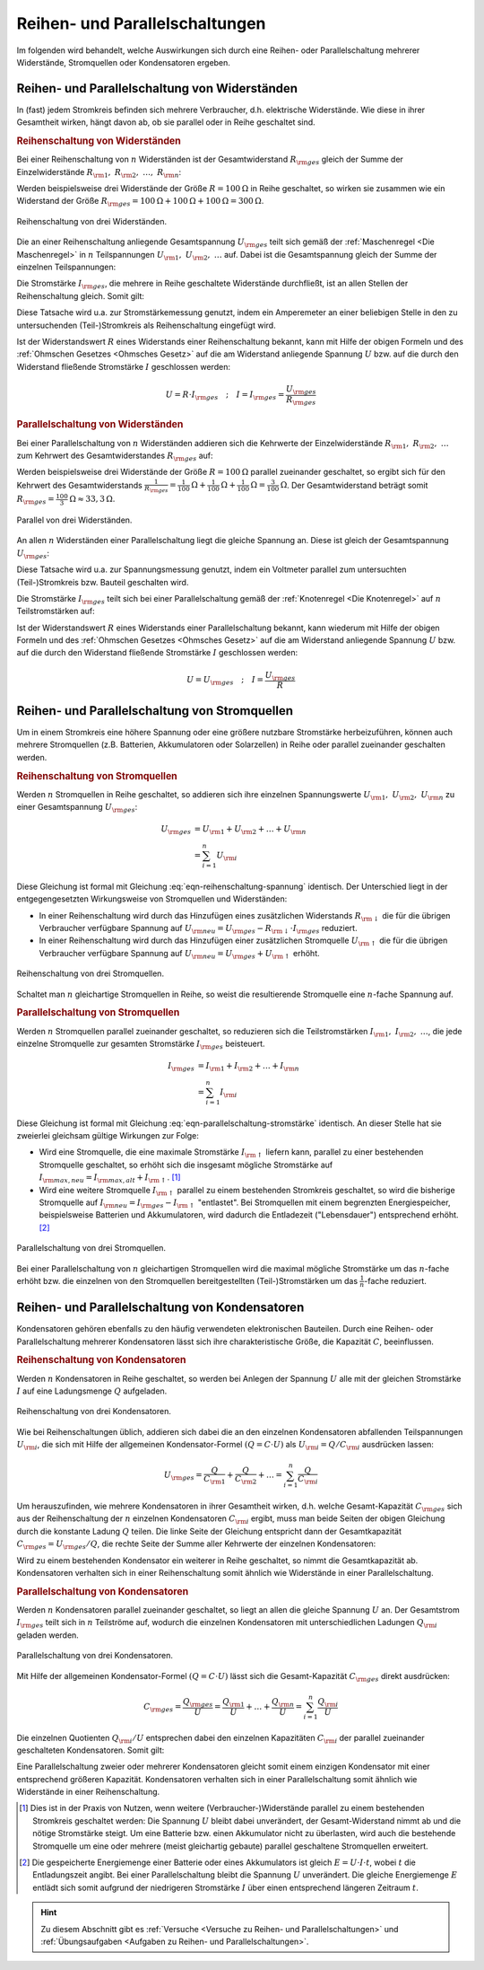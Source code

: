 .. index::
    single: Reihenschaltung
    single: Parallelschaltung
.. _Reihen- und Parallelschaltungen:

Reihen- und Parallelschaltungen
===============================

Im folgenden wird behandelt, welche Auswirkungen sich durch eine Reihen- oder
Parallelschaltung mehrerer Widerstände, Stromquellen oder Kondensatoren
ergeben.

.. _Reihen- und Parallelschaltung von Widerständen:

Reihen- und Parallelschaltung von Widerständen
----------------------------------------------

In (fast) jedem Stromkreis befinden sich mehrere Verbraucher, d.h. elektrische
Widerstände. Wie diese in ihrer Gesamtheit wirken, hängt davon ab, ob sie
parallel oder in Reihe geschaltet sind.

..  (Verbrauchern)

.. index::
    Reihenschaltung; von Widerständen
.. _Reihenschaltung von Widerständen:

.. rubric:: Reihenschaltung von Widerständen

Bei einer Reihenschaltung von :math:`n` Widerständen ist der Gesamtwiderstand
:math:`R _{\rm{ges}}` gleich der Summe der Einzelwiderstände :math:`R
_{\rm{1}},\; R _{\rm{2}},\; \ldots,\; R _{\rm{n}}`:

.. math::
    :label: eqn-reihenschaltung-widerstand

    R _{\rm{ges}} &= R _{\rm{1}} + R _{\rm{2}} + \ldots + R _{\rm{n}} \\
    &= \sum_{i=1}^{n} R  _{\rm{i}}

Werden beispielsweise drei Widerstände der Größe :math:`R = \unit[100]{\Omega }`
in Reihe geschaltet, so wirken sie zusammen wie ein Widerstand der Größe
:math:`R _{\rm{ges}} = \unit[100]{\Omega } + \unit[100]{\Omega } +
\unit[100]{\Omega } = \unit[300]{\Omega }`.

.. figure::
    ../pics/schaltungen/reihenschaltung-von-widerstaenden.png
    :name:  fig-reihenschaltung-von-widerstaenden
    :alt:   fig-reihenschaltung-von-widerstaenden
    :align: center
    :width: 45%

    Reihenschaltung von drei Widerständen.

    .. only:: html

        :download:`SVG: Reihenschaltung von Widerständen
        <../pics/schaltungen/reihenschaltung-von-widerstaenden.svg>`

Die an einer Reihenschaltung anliegende Gesamtspannung :math:`U _{\rm{ges}}`
teilt sich gemäß der :ref:`Maschenregel <Die Maschenregel>` in :math:`n`
Teilspannungen :math:`U _{\rm{1}},\; U _{\rm{2}},\; \ldots` auf. Dabei ist die
Gesamtspannung gleich der Summe der einzelnen Teilspannungen:

.. math::
    :label: eqn-reihenschaltung-spannung

    U _{\rm{ges}} &= U _{\rm{1}} + U _{\rm{2}} + \ldots + U _{\rm{n}} \\
    &= \sum_{i=1}^{n} U  _{\rm{i}}

Die Stromstärke :math:`I _{\rm{ges}}`, die mehrere in Reihe geschaltete
Widerstände durchfließt, ist an allen Stellen der Reihenschaltung gleich. Somit
gilt:

.. math::
    :label: eqn-reihenschaltung-stromstärke

    I _{\rm{ges}} = I _{\rm{1}} = I _{\rm{2}} = \ldots = I _{\rm{n}}

Diese Tatsache wird u.a. zur Stromstärkemessung genutzt, indem ein Amperemeter
an einer beliebigen Stelle in den zu untersuchenden (Teil-)Stromkreis als
Reihenschaltung eingefügt wird.

Ist der Widerstandswert :math:`R` eines Widerstands einer Reihenschaltung
bekannt, kann mit Hilfe der obigen Formeln und des :ref:`Ohmschen Gesetzes
<Ohmsches Gesetz>` auf die am Widerstand anliegende Spannung :math:`U` bzw. auf
die durch den Widerstand fließende Stromstärke :math:`I` geschlossen werden:

.. math::

    U = R \cdot I _{\rm{ges}} \quad ; \quad I = I _{\rm{ges}} = \frac{U
    _{\rm{ges}}}{R _{\rm{ges}}}


.. index::
    Parallelschaltung; von Widerständen
.. _Parallelschaltung von Widerständen:

.. rubric:: Parallelschaltung von Widerständen

Bei einer Parallelschaltung von :math:`n` Widerständen addieren sich die Kehrwerte
der Einzelwiderstände :math:`R _{\rm{1}},\; R _{\rm{2}},\; \ldots` zum Kehrwert
des Gesamtwiderstandes :math:`R _{\rm{ges}}` auf:

.. math::
    :label: eqn-parallelschaltung-widerstand

    \frac{1}{R _{\rm{ges}}} &= \frac{1}{R _{\rm{1}} } + \frac{1}{R _{\rm{2}} } +
    \ldots + \frac{1}{R _{\rm{n}}} \\
    &= \sum_{i=1}^{n} \frac{1}{R  _{\rm{i}}}

Werden beispielsweise drei Widerstände der Größe :math:`R = \unit[100]{\Omega }`
parallel zueinander geschaltet, so ergibt sich für den Kehrwert des
Gesamtwiderstands :math:`\frac{1}{R _{\rm{ges}}} = \unit[\frac{1}{100}]{\Omega }
+ \unit[\frac{1}{100} ]{\Omega } + \unit[\frac{1}{100} ]{\Omega } =
\unit[\frac{3}{100} ]{\Omega }`. Der Gesamtwiderstand beträgt somit :math:`R
_{\rm{ges}} = \unit[\frac{100}{3} ]{\Omega } \approx \unit[33,3]{\Omega }`.

.. figure::
    ../pics/schaltungen/parallelschaltung-von-widerstaenden.png
    :name:  fig-parallelschaltung-von-widerstaenden
    :alt:   fig-parallelschaltung-von-widerstaenden
    :align: center
    :width: 45%

    Parallel von drei Widerständen.

    .. only:: html

        :download:`SVG: Parallelschaltung von Widerständen
        <../pics/schaltungen/parallelschaltung-von-widerstaenden.svg>`

An allen :math:`n` Widerständen einer Parallelschaltung liegt die gleiche
Spannung an. Diese ist gleich der Gesamtspannung :math:`U _{\rm{ges}}`:

.. math::
    :label: eqn-parallelschaltung-spannung

    U _{\rm{ges}} = U _{\rm{1}} = U _{\rm{2}} = \ldots = U _{\rm{n}}

Diese Tatsache wird u.a. zur Spannungsmessung genutzt, indem ein Voltmeter
parallel zum untersuchten (Teil-)Stromkreis bzw. Bauteil geschalten wird.

Die Stromstärke :math:`I _{\rm{ges}}` teilt sich bei einer Parallelschaltung
gemäß der :ref:`Knotenregel <Die Knotenregel>` auf :math:`n` Teilstromstärken
auf:

.. math::
    :label: eqn-parallelschaltung-stromstärke

    I _{\rm{ges}} &= I _{\rm{1}} + I _{\rm{2}} + \ldots + I _{\rm{n}} \\
    &= \sum_{i=1}^{n} I  _{\rm{i}}

Ist der Widerstandswert :math:`R` eines Widerstands einer Parallelschaltung
bekannt, kann wiederum mit Hilfe der obigen Formeln und des :ref:`Ohmschen
Gesetzes <Ohmsches Gesetz>` auf die am Widerstand anliegende Spannung
:math:`U` bzw. auf die durch den Widerstand fließende Stromstärke :math:`I`
geschlossen werden:

.. math::

    U = U _{\rm{ges}} \quad ; \quad I = \frac{U _{\rm{ges}}}{R}


.. _Reihen- und Parallelschaltung von Stromquellen:

Reihen- und Parallelschaltung von Stromquellen
----------------------------------------------

Um in einem Stromkreis eine höhere Spannung oder eine größere nutzbare
Stromstärke herbeizuführen, können auch mehrere Stromquellen (z.B. Batterien,
Akkumulatoren oder Solarzellen) in Reihe oder parallel zueinander geschalten
werden.


.. index::
    Reihenschaltung; von Stromquellen
.. _Reihenschaltung von Stromquellen:

.. rubric:: Reihenschaltung von Stromquellen

Werden :math:`n` Stromquellen in Reihe geschaltet, so addieren sich ihre
einzelnen Spannungswerte :math:`U _{\rm{1}},\; U _{\rm{2}},\; U _{\rm{n}}` zu
einer Gesamtspannung :math:`U _{\rm{ges}}`:

.. math::

    U _{\rm{ges}} &= U _{\rm{1}} + U _{\rm{2}} + \ldots + U _{\rm{n}} \\
    &= \sum_{i=1}^{n} U  _{\rm{i}}

Diese Gleichung ist formal mit Gleichung :eq:`eqn-reihenschaltung-spannung` identisch.
Der Unterschied liegt in der entgegengesetzten Wirkungsweise von Stromquellen
und Widerständen:

* In einer Reihenschaltung wird durch das Hinzufügen eines zusätzlichen
  Widerstands :math:`R _{\rm{\downarrow }}` die für die übrigen Verbraucher
  verfügbare Spannung auf :math:`U _{\rm{neu}} = U _{\rm{ges}} - R
  _{\rm{\downarrow }} \cdot I _{\rm{ges}}` reduziert.
* In einer Reihenschaltung wird durch das Hinzufügen einer zusätzlichen
  Stromquelle :math:`U _{\rm{\uparrow }}` die für die übrigen Verbraucher
  verfügbare Spannung auf :math:`U _{\rm{neu}} = U _{\rm{ges}} + U
  _{\rm{\uparrow }}` erhöht.

.. figure::
    ../pics/schaltungen/reihenschaltung-von-stromquellen.png
    :name:  fig-reihenschaltung-von-stromquellen
    :alt:   fig-reihenschaltung-von-stromquellen
    :align: center
    :width: 45%

    Reihenschaltung von drei Stromquellen.

    .. only:: html

        :download:`SVG: Reihenschaltung von Stromquellen
        <../pics/schaltungen/reihenschaltung-von-stromquellen.svg>`


Schaltet man :math:`n` gleichartige Stromquellen in Reihe, so weist die
resultierende Stromquelle eine :math:`n`-fache Spannung auf.

.. index::
    Parallelschaltung; von Stromquellen
.. _Parallelschaltung von Stromquellen:

.. rubric:: Parallelschaltung von Stromquellen

Werden :math:`n` Stromquellen parallel zueinander geschaltet, so reduzieren sich
die Teilstromstärken :math:`I _{\rm{1}},\; I _{\rm{2}},\; \ldots`, die jede
einzelne Stromquelle zur gesamten Stromstärke :math:`I _{\rm{ges}}` beisteuert.

.. math::

    I _{\rm{ges}} &= I _{\rm{1}} + I _{\rm{2}} + \ldots + I _{\rm{n}} \\
    &= \sum_{i=1}^{n} I  _{\rm{i}}

Diese Gleichung ist formal mit Gleichung :eq:`eqn-parallelschaltung-stromstärke`
identisch. An dieser Stelle hat sie zweierlei gleichsam gültige Wirkungen zur
Folge:

* Wird eine Stromquelle, die eine maximale Stromstärke :math:`I _{\rm{\uparrow }}`
  liefern kann, parallel zu einer bestehenden Stromquelle geschaltet, so erhöht
  sich die insgesamt mögliche Stromstärke auf :math:`I _{\rm{max,neu}} = I
  _{\rm{max,alt}} + I _{\rm{\uparrow }}`. [#]_

  .. pic

* Wird eine weitere Stromquelle :math:`I _{\rm{\uparrow }}` parallel zu einem
  bestehenden Stromkreis geschaltet, so wird die bisherige Stromquelle auf
  :math:`I _{\rm{neu}} = I _{\rm{ges}} - I _{\rm{\uparrow }}` "entlastet". Bei
  Stromquellen mit einem begrenzten Energiespeicher, beispielsweise Batterien
  und Akkumulatoren, wird dadurch die Entladezeit ("Lebensdauer") entsprechend
  erhöht. [#]_

.. figure::
    ../pics/schaltungen/parallelschaltung-von-stromquellen.png
    :name:  fig-parallelschaltung-von-stromquellen
    :alt:   fig-parallelschaltung-von-stromquellen
    :align: center
    :width: 45%

    Parallelschaltung von drei Stromquellen.

    .. only:: html

        :download:`SVG: Parallelschaltung von Stromquellen
        <../pics/schaltungen/parallelschaltung-von-stromquellen.svg>`


Bei einer Parallelschaltung von :math:`n` gleichartigen Stromquellen wird die
maximal mögliche Stromstärke um das :math:`n`-fache erhöht bzw. die einzelnen
von den Stromquellen bereitgestellten (Teil-)Stromstärken um das
:math:`\frac{1}{n}`-fache reduziert.


.. _Reihen- und Parallelschaltung von Kondensatoren:

Reihen- und Parallelschaltung von Kondensatoren
-----------------------------------------------

Kondensatoren gehören ebenfalls zu den häufig verwendeten elektronischen
Bauteilen. Durch eine Reihen- oder Parallelschaltung mehrerer Kondensatoren
lässt sich ihre charakteristische Größe, die Kapazität :math:`C`,
beeinflussen.

.. index::
    Reihenschaltung; von Kondensatoren
.. _Reihenschaltung von Kondensatoren:

.. rubric:: Reihenschaltung von Kondensatoren

Werden :math:`n` Kondensatoren in Reihe geschaltet, so werden bei Anlegen der
Spannung :math:`U`  alle mit der gleichen Stromstärke :math:`I` auf eine
Ladungsmenge :math:`Q`  aufgeladen.

.. figure::
    ../pics/schaltungen/reihenschaltung-von-kondensatoren.png
    :name:  fig-reihenschaltung-von-kondensatoren
    :alt:   fig-reihenschaltung-von-kondensatoren
    :align: center
    :width: 45%

    Reihenschaltung von drei Kondensatoren.

    .. only:: html

        :download:`SVG: Reihenschaltung von kondensatoren
        <../pics/schaltungen/reihenschaltung-von-kondensatoren.svg>`


Wie bei Reihenschaltungen üblich, addieren sich dabei die an den einzelnen
Kondensatoren abfallenden Teilspannungen :math:`U _{\rm{i}}`, die sich mit Hilfe
der allgemeinen Kondensator-Formel :math:`(Q = C \cdot U)` als :math:`U
_{\rm{i}} =Q / C _{\rm{i}}` ausdrücken lassen:

.. math::

    U _{\rm{ges}} = \frac{Q}{C _{\rm{1}}} + \frac{Q}{ C _{\rm{2}}} + \ldots =
    \sum_{i=1}^{n} \frac{Q}{C _{\rm{i}}}

Um herauszufinden, wie mehrere Kondensatoren in ihrer Gesamtheit wirken, d.h.
welche Gesamt-Kapazität :math:`C _{\rm{ges}}` sich aus der Reihenschaltung der
:math:`n` einzelnen Kondensatoren :math:`C _{\rm{i}}` ergibt, muss man beide
Seiten der obigen Gleichung durch die konstante Ladung :math:`Q` teilen. Die
linke Seite der Gleichung entspricht dann der Gesamtkapazität :math:`C
_{\rm{ges}} = U _{\rm{ges}} / Q`, die rechte Seite der Summe aller Kehrwerte der
einzelnen Kondensatoren:

.. math::
    :label: eqn-reihenschaltung-kondensator

    C _{\rm{Ges}} = \sum_{i=1}^{n} \frac{1}{C _{\rm{i}}}

Wird zu einem bestehenden Kondensator ein weiterer in Reihe geschaltet, so nimmt
die Gesamtkapazität ab. Kondensatoren verhalten sich in einer Reihenschaltung
somit ähnlich wie Widerstände in einer Parallelschaltung.


.. index::
    Parallelschaltung; von Kondensatoren
.. _Parallelschaltung von Kondensatoren:

.. rubric:: Parallelschaltung von Kondensatoren

Werden :math:`n`  Kondensatoren parallel zueinander geschaltet, so liegt an
allen die gleiche Spannung :math:`U` an. Der Gesamtstrom :math:`I _{\rm{ges}}`
teilt sich in :math:`n` Teilströme auf, wodurch die einzelnen Kondensatoren mit
unterschiedlichen Ladungen :math:`Q _{\rm{i}}` geladen werden.

.. figure::
    ../pics/schaltungen/parallelschaltung-von-kondensatoren.png
    :name:  fig-parallelschaltung-von-kondensatoren
    :alt:   fig-parallelschaltung-von-kondensatoren
    :align: center
    :width: 45%

    Parallelschaltung von drei Kondensatoren.

    .. only:: html

        :download:`SVG: Parallelschaltung von kondensatoren
        <../pics/schaltungen/parallelschaltung-von-kondensatoren.svg>`


Mit Hilfe der allgemeinen Kondensator-Formel :math:`(Q = C \cdot U)` lässt sich
die Gesamt-Kapazität :math:`C _{\rm{ges}}` direkt ausdrücken:

.. math::

    C _{\rm{ges}} = \frac{Q _{\rm{ges}}}{U} = \frac{Q _{\rm{1}}}{U} + \ldots +
    \frac{Q _{\rm{n}}}{U}  = \sum_{i=1}^{n}  \frac{Q _{\rm{i}}}{U}


Die einzelnen Quotienten :math:`Q _{\rm{i}} / U` entsprechen dabei den einzelnen
Kapazitäten :math:`C _{\rm{i}}` der parallel zueinander geschalteten
Kondensatoren. Somit gilt:

.. math::
    :label: eqn-parallelschaltung-kondensator

    C _{\rm{Ges}} = \sum_{i=1}^{n} C  _{\rm{i}}

Eine Parallelschaltung zweier oder mehrerer Kondensatoren gleicht somit einem
einzigen Kondensator mit einer entsprechend größeren Kapazität. Kondensatoren
verhalten sich in einer Parallelschaltung somit ähnlich wie Widerstände in einer
Reihenschaltung.

.. raw:: html

    <hr />

.. only:: html

    .. rubric:: Anmerkungen:

.. [#]  Dies ist in der Praxis von Nutzen, wenn weitere (Verbraucher-)Widerstände
        parallel zu einem bestehenden Stromkreis geschaltet werden: Die Spannung
        :math:`U` bleibt dabei unverändert, der Gesamt-Widerstand nimmt ab und
        die nötige Stromstärke steigt. Um eine Batterie bzw. einen Akkumulator
        nicht zu überlasten, wird auch die bestehende Stromquelle um eine oder
        mehrere (meist gleichartig gebaute) parallel geschaltene Stromquellen
        erweitert.

.. [#]  Die gespeicherte Energiemenge einer Batterie oder eines Akkumulators ist
        gleich :math:`E = U \cdot I \cdot t`, wobei :math:`t` die Entladungszeit
        angibt. Bei einer Parallelschaltung bleibt die Spannung :math:`U`
        unverändert. Die gleiche Energiemenge :math:`E` entlädt sich somit
        aufgrund der niedrigeren Stromstärke :math:`I` über einen entsprechend
        längeren Zeitraum :math:`t`.

.. raw:: html

    <hr />

.. hint::

    Zu diesem Abschnitt gibt es :ref:`Versuche <Versuche zu Reihen- und
    Parallelschaltungen>` und :ref:`Übungsaufgaben <Aufgaben zu Reihen- und
    Parallelschaltungen>`.


..
    In einem unverzweigten Stromkreis ist die Stromstaerke überall gleich
    groß, die Summe der verbrauchten Spannung(en) ist gleich der
    Versorgungsspannung.

..
    In einem Stromverzweigungspunkt (Knoten) ist die Summe der zufliessenden
    Stroeme gleich der Summe der abfliessenden Stroeme.


